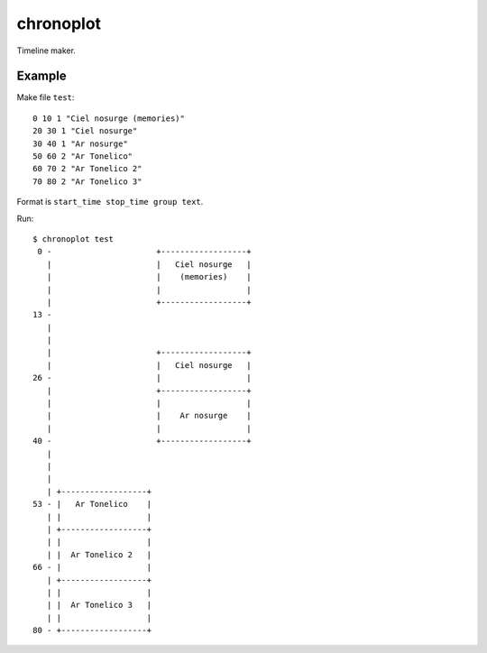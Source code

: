 chronoplot
==========

Timeline maker.

Example
-------

Make file ``test``::

    0 10 1 "Ciel nosurge (memories)"
    20 30 1 "Ciel nosurge"
    30 40 1 "Ar nosurge"
    50 60 2 "Ar Tonelico"
    60 70 2 "Ar Tonelico 2"
    70 80 2 "Ar Tonelico 3"

Format is ``start_time stop_time group text``.

Run::

    $ chronoplot test
     0 -                      +------------------+
       |                      |   Ciel nosurge   |
       |                      |    (memories)    |
       |                      |                  |
       |                      +------------------+
    13 -                                          
       |                                          
       |                                          
       |                      +------------------+
       |                      |   Ciel nosurge   |
    26 -                      |                  |
       |                      +------------------+
       |                      |                  |
       |                      |    Ar nosurge    |
       |                      |                  |
    40 -                      +------------------+
       |                                          
       |                                          
       |                                          
       | +------------------+                     
    53 - |   Ar Tonelico    |                     
       | |                  |                     
       | +------------------+                     
       | |                  |                     
       | |  Ar Tonelico 2   |                     
    66 - |                  |                     
       | +------------------+                     
       | |                  |                     
       | |  Ar Tonelico 3   |                     
       | |                  |                     
    80 - +------------------+
